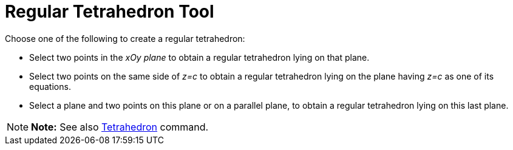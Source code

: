 = Regular Tetrahedron Tool

Choose one of the following to create a regular tetrahedron:

* Select two points in the _xOy plane_ to obtain a regular tetrahedron lying on that plane.
* Select two points on the same side of _z=c_ to obtain a regular tetrahedron lying on the plane having _z=c_ as one of
its equations.
* Select a plane and two points on this plane or on a parallel plane, to obtain a regular tetrahedron lying on this last
plane.

[NOTE]

====

*Note:* See also xref:/commands/Tetrahedron_Command.adoc[Tetrahedron] command.

====
